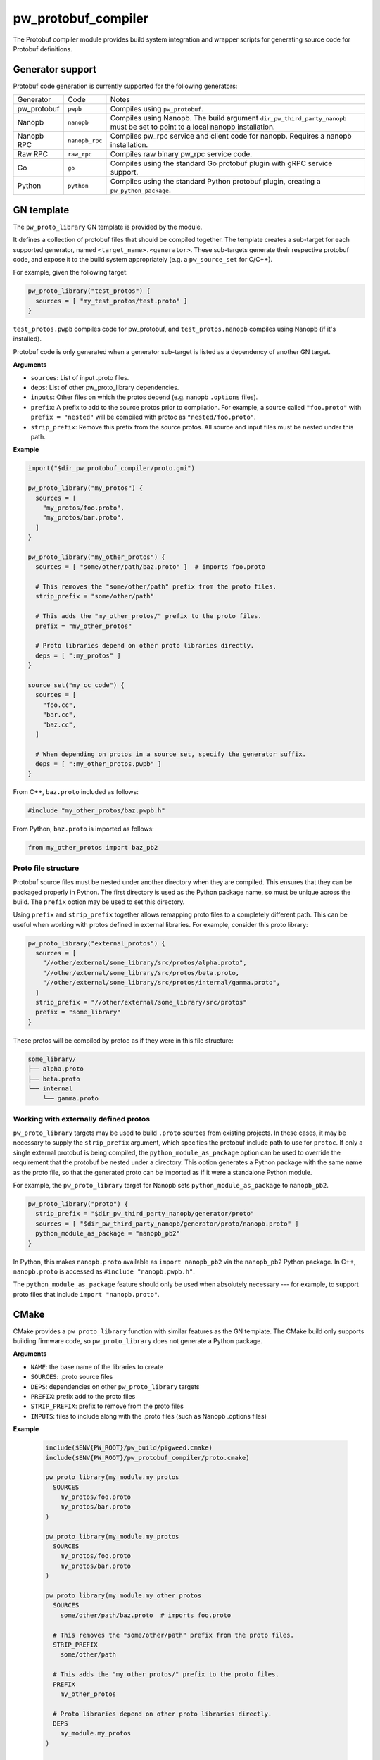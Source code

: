 .. _module-pw_protobuf_compiler:

--------------------
pw_protobuf_compiler
--------------------
The Protobuf compiler module provides build system integration and wrapper
scripts for generating source code for Protobuf definitions.

Generator support
=================
Protobuf code generation is currently supported for the following generators:

+-------------+----------------+-----------------------------------------------+
| Generator   | Code           | Notes                                         |
+-------------+----------------+-----------------------------------------------+
| pw_protobuf | ``pwpb``       | Compiles using ``pw_protobuf``.               |
+-------------+----------------+-----------------------------------------------+
| Nanopb      | ``nanopb``     | Compiles using Nanopb. The build argument     |
|             |                | ``dir_pw_third_party_nanopb`` must be set to  |
|             |                | point to a local nanopb installation.         |
+-------------+----------------+-----------------------------------------------+
| Nanopb RPC  | ``nanopb_rpc`` | Compiles pw_rpc service and client code for   |
|             |                | nanopb. Requires a nanopb installation.       |
+-------------+----------------+-----------------------------------------------+
| Raw RPC     | ``raw_rpc``    | Compiles raw binary pw_rpc service code.      |
+-------------+----------------+-----------------------------------------------+
| Go          | ``go``         | Compiles using the standard Go protobuf       |
|             |                | plugin with gRPC service support.             |
+-------------+----------------+-----------------------------------------------+
| Python      | ``python``     | Compiles using the standard Python protobuf   |
|             |                | plugin, creating a ``pw_python_package``.     |
+-------------+----------------+-----------------------------------------------+

GN template
===========
The ``pw_proto_library`` GN template is provided by the module.

It defines a collection of protobuf files that should be compiled together. The
template creates a sub-target for each supported generator, named
``<target_name>.<generator>``. These sub-targets generate their respective
protobuf code, and expose it to the build system appropriately (e.g. a
``pw_source_set`` for C/C++).

For example, given the following target:

.. code-block::

  pw_proto_library("test_protos") {
    sources = [ "my_test_protos/test.proto" ]
  }

``test_protos.pwpb`` compiles code for pw_protobuf, and ``test_protos.nanopb``
compiles using Nanopb (if it's installed).

Protobuf code is only generated when a generator sub-target is listed as a
dependency of another GN target.

**Arguments**

* ``sources``: List of input .proto files.
* ``deps``: List of other pw_proto_library dependencies.
* ``inputs``: Other files on which the protos depend (e.g. nanopb ``.options``
  files).
* ``prefix``: A prefix to add to the source protos prior to compilation. For
  example, a source called ``"foo.proto"`` with ``prefix = "nested"`` will be
  compiled with protoc as ``"nested/foo.proto"``.
* ``strip_prefix``: Remove this prefix from the source protos. All source and
  input files must be nested under this path.

**Example**

.. code-block::

  import("$dir_pw_protobuf_compiler/proto.gni")

  pw_proto_library("my_protos") {
    sources = [
      "my_protos/foo.proto",
      "my_protos/bar.proto",
    ]
  }

  pw_proto_library("my_other_protos") {
    sources = [ "some/other/path/baz.proto" ]  # imports foo.proto

    # This removes the "some/other/path" prefix from the proto files.
    strip_prefix = "some/other/path"

    # This adds the "my_other_protos/" prefix to the proto files.
    prefix = "my_other_protos"

    # Proto libraries depend on other proto libraries directly.
    deps = [ ":my_protos" ]
  }

  source_set("my_cc_code") {
    sources = [
      "foo.cc",
      "bar.cc",
      "baz.cc",
    ]

    # When depending on protos in a source_set, specify the generator suffix.
    deps = [ ":my_other_protos.pwpb" ]
  }

From C++, ``baz.proto`` included as follows:

.. code-block:: cpp

  #include "my_other_protos/baz.pwpb.h"

From Python, ``baz.proto`` is imported as follows:

.. code-block:: python

  from my_other_protos import baz_pb2

Proto file structure
--------------------
Protobuf source files must be nested under another directory when they are
compiled. This ensures that they can be packaged properly in Python. The first
directory is used as the Python package name, so must be unique across the
build. The ``prefix`` option may be used to set this directory.

Using ``prefix`` and ``strip_prefix`` together allows remapping proto files to
a completely different path. This can be useful when working with protos defined
in external libraries. For example, consider this proto library:

.. code-block::

  pw_proto_library("external_protos") {
    sources = [
      "//other/external/some_library/src/protos/alpha.proto",
      "//other/external/some_library/src/protos/beta.proto,
      "//other/external/some_library/src/protos/internal/gamma.proto",
    ]
    strip_prefix = "//other/external/some_library/src/protos"
    prefix = "some_library"
  }

These protos will be compiled by protoc as if they were in this file structure:

.. code-block::

  some_library/
  ├── alpha.proto
  ├── beta.proto
  └── internal
      └── gamma.proto

Working with externally defined protos
--------------------------------------
``pw_proto_library`` targets may be used to build ``.proto`` sources from
existing projects. In these cases, it may be necessary to supply the
``strip_prefix`` argument, which specifies the protobuf include path to use for
``protoc``. If only a single external protobuf is being compiled, the
``python_module_as_package`` option can be used to override the requirement that
the protobuf be nested under a directory. This option generates a Python package
with the same name as the proto file, so that the generated proto can be
imported as if it were a standalone Python module.

For example, the ``pw_proto_library`` target for Nanopb sets
``python_module_as_package`` to ``nanopb_pb2``.

.. code-block::

  pw_proto_library("proto") {
    strip_prefix = "$dir_pw_third_party_nanopb/generator/proto"
    sources = [ "$dir_pw_third_party_nanopb/generator/proto/nanopb.proto" ]
    python_module_as_package = "nanopb_pb2"
  }

In Python, this makes ``nanopb.proto`` available as ``import nanopb_pb2`` via
the ``nanopb_pb2`` Python package. In C++, ``nanopb.proto`` is accessed as
``#include "nanopb.pwpb.h"``.

The ``python_module_as_package`` feature should only be used when absolutely
necessary --- for example, to support proto files that include
``import "nanopb.proto"``.

CMake
=====
CMake provides a ``pw_proto_library`` function with similar features as the
GN template. The CMake build only supports building firmware code, so
``pw_proto_library`` does not generate a Python package.

**Arguments**

* ``NAME``: the base name of the libraries to create
* ``SOURCES``: .proto source files
* ``DEPS``: dependencies on other ``pw_proto_library`` targets
* ``PREFIX``: prefix add to the proto files
* ``STRIP_PREFIX``: prefix to remove from the proto files
* ``INPUTS``: files to include along with the .proto files (such as Nanopb
  .options files)

**Example**

 .. code-block:: cmake

  include($ENV{PW_ROOT}/pw_build/pigweed.cmake)
  include($ENV{PW_ROOT}/pw_protobuf_compiler/proto.cmake)

  pw_proto_library(my_module.my_protos
    SOURCES
      my_protos/foo.proto
      my_protos/bar.proto
  )

  pw_proto_library(my_module.my_protos
    SOURCES
      my_protos/foo.proto
      my_protos/bar.proto
  )

  pw_proto_library(my_module.my_other_protos
    SOURCES
      some/other/path/baz.proto  # imports foo.proto

    # This removes the "some/other/path" prefix from the proto files.
    STRIP_PREFIX
      some/other/path

    # This adds the "my_other_protos/" prefix to the proto files.
    PREFIX
      my_other_protos

    # Proto libraries depend on other proto libraries directly.
    DEPS
      my_module.my_protos
  )

  add_library(my_module.my_cc_code
      foo.cc
      bar.cc
      baz.cc
  )

  # When depending on protos in a source_set, specify the generator suffix.
  target_link_libraries(my_module.my_cc_code PUBLIC
    my_module.my_other_protos.pwpb
  )

These proto files are accessed in C++ the same as in the GN build:

.. code-block:: cpp

  #include "my_other_protos/baz.pwpb"
